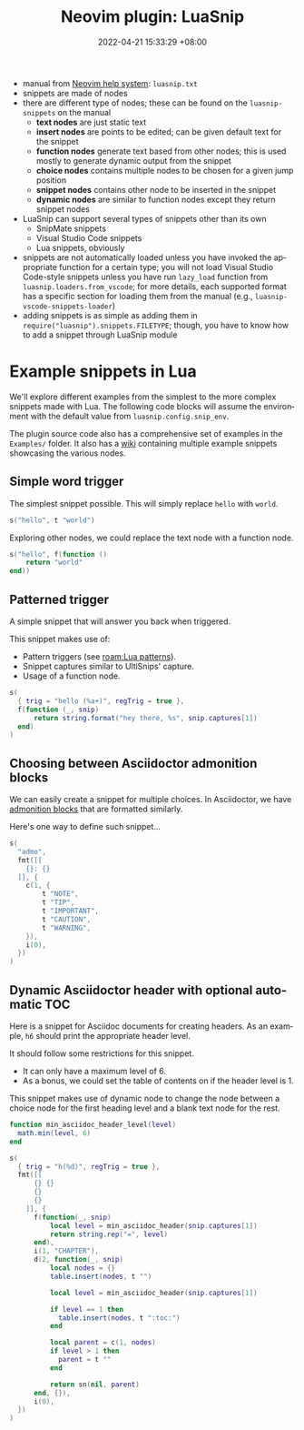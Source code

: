 :PROPERTIES:
:ID:       61949403-45c1-495f-818e-01229d304dbb
:END:
#+title: Neovim plugin: LuaSnip
#+date: 2022-04-21 15:33:29 +08:00
#+date_modified: 2022-04-21 16:41:42 +08:00
#+language: en
#+property: header-args :eval no


- manual from [[id:0a0fe63e-dcf3-4928-9e82-5513784c1244][Neovim help system]]: =luasnip.txt=
- snippets are made of nodes
- there are different type of nodes;
  these can be found on the =luasnip-snippets= on the manual
  - *text nodes* are just static text
  - *insert nodes* are points to be edited;
    can be given default text for the snippet
  - *function nodes* generate text based from other nodes;
    this is used mostly to generate dynamic output from the snippet
  - *choice nodes* contains multiple nodes to be chosen for a given jump position
  - *snippet nodes* contains other node to be inserted in the snippet
  - *dynamic nodes* are similar to function nodes except they return snippet nodes
- LuaSnip can support several types of snippets other than its own
  - SnipMate snippets
  - Visual Studio Code snippets
  - Lua snippets, obviously
- snippets are not automatically loaded unless you have invoked the appropriate function for a certain type;
  you will not load Visual Studio Code-style snippets unless you have run =lazy_load= function from =luasnip.loaders.from_vscode=;
  for more details, each supported format has a specific section for loading them from the manual (e.g., =luasnip-vscode-snippets-loader=)
- adding snippets is as simple as adding them in =require("luasnip").snippets.FILETYPE=;
  though, you have to know how to add a snippet through LuaSnip module





* Example snippets in Lua

We'll explore different examples from the simplest to the more complex snippets made with Lua.
The following code blocks will assume the environment with the default value from =luasnip.config.snip_env=.

The plugin source code also has a comprehensive set of examples in the =Examples/= folder.
It also has a [[https://github.com/L3MON4D3/LuaSnip/wiki][wiki]] containing multiple example snippets showcasing the various nodes.


** Simple word trigger

The simplest snippet possible.
This will simply replace =hello= with =world=.

#+begin_src lua
s("hello", t "world")
#+end_src

Exploring other nodes, we could replace the text node with a function node.

#+begin_src lua
s("hello", f(function ()
    return "world"
end))
#+end_src


** Patterned trigger

A simple snippet that will answer you back when triggered.

This snippet makes use of:

- Pattern triggers (see [[roam:Lua patterns]]).
- Snippet captures similar to UltiSnips' capture.
- Usage of a function node.

#+begin_src lua
s(
  { trig = "hello (%a+)", regTrig = true },
  f(function (_, snip)
      return string.format("hey there, %s", snip.captures[1])
  end)
)
#+end_src


** Choosing between Asciidoctor admonition blocks

We can easily create a snippet for multiple choices.
In Asciidoctor, we have [[https://docs.asciidoctor.org/asciidoc/latest/blocks/admonitions/][admonition blocks]] that are formatted similarly.

Here's one way to define such snippet...

#+begin_src lua
s(
  "admo",
  fmt([[
    {}: {}
  ]], {
    c(1, {
        t "NOTE",
        t "TIP",
        t "IMPORTANT",
        t "CAUTION",
        t "WARNING",
    }),
    i(0),
  })
)
#+end_src


** Dynamic Asciidoctor header with optional automatic TOC

Here is a snippet for Asciidoc documents for creating headers.
As an example, =h6= should print the appropriate header level.

It should follow some restrictions for this snippet.

- It can only have a maximum level of 6.
- As a bonus, we could set the table of contents on if the header level is 1.

This snippet makes use of dynamic node to change the node between a choice node for the first heading level and a blank text node for the rest.

#+begin_src lua
function min_asciidoc_header_level(level)
  math.min(level, 6)
end

s(
  { trig = "h(%d)", regTrig = true },
  fmt([[
      {} {}
      {}
      {}
    ]], {
      f(function(_, snip)
          local level = min_asciidoc_header(snip.captures[1])
          return string.rep("=", level)
      end),
      i(1, "CHAPTER"),
      d(2, function(_, snip)
          local nodes = {}
          table.insert(nodes, t "")

          local level = min_asciidoc_header(snip.captures[1])

          if level == 1 then
            table.insert(nodes, t ":toc:")
          end

          local parent = c(1, nodes)
          if level > 1 then
            parent = t ""
          end

          return sn(nil, parent)
      end, {}),
      i(0),
  })
)
#+end_src

